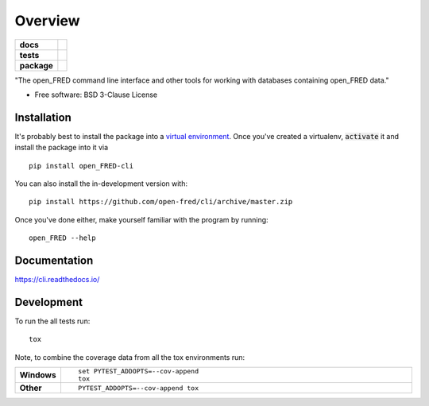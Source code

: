 ========
Overview
========

.. start-badges

.. list-table::
    :stub-columns: 1

    * - docs
      - |docs|
    * - tests
      - | |travis|
        | |coveralls| |codecov|
        | |scrutinizer| |codacy| |codeclimate|
    * - package
      - | |version| |wheel| |supported-versions| |supported-implementations|
        | |commits-since|
.. |docs| image:: https://readthedocs.org/projects/cli/badge/?style=flat
    :target: https://readthedocs.org/projects/cli
    :alt: Documentation Status

.. |travis| image:: https://api.travis-ci.org/open-fred/cli.svg?branch=master
    :alt: Travis-CI Build Status
    :target: https://travis-ci.org/open-fred/cli

.. |coveralls| image:: https://coveralls.io/repos/open-fred/cli/badge.svg?branch=master&service=github
    :alt: Coverage Status
    :target: https://coveralls.io/r/open-fred/cli

.. |codecov| image:: https://codecov.io/github/open-fred/cli/coverage.svg?branch=master
    :alt: Coverage Status
    :target: https://codecov.io/github/open-fred/cli

.. |codacy| image:: https://img.shields.io/codacy/grade/[Get ID from https://app.codacy.com/app/open-fred/cli/settings].svg
    :target: https://www.codacy.com/app/open-fred/cli
    :alt: Codacy Code Quality Status

.. |codeclimate| image:: https://codeclimate.com/github/open-fred/cli/badges/gpa.svg
   :target: https://codeclimate.com/github/open-fred/cli
   :alt: CodeClimate Quality Status

.. |version| image:: https://img.shields.io/pypi/v/open_FRED-cli.svg
    :alt: PyPI Package latest release
    :target: https://pypi.org/project/open_FRED-cli

.. |wheel| image:: https://img.shields.io/pypi/wheel/open_FRED-cli.svg
    :alt: PyPI Wheel
    :target: https://pypi.org/project/open_FRED-cli

.. |supported-versions| image:: https://img.shields.io/pypi/pyversions/open_FRED-cli.svg
    :alt: Supported versions
    :target: https://pypi.org/project/open_FRED-cli

.. |supported-implementations| image:: https://img.shields.io/pypi/implementation/open_FRED-cli.svg
    :alt: Supported implementations
    :target: https://pypi.org/project/open_FRED-cli

.. |commits-since| image:: https://img.shields.io/github/commits-since/open-fred/cli/v0.0.0dev.svg
    :alt: Commits since latest release
    :target: https://github.com/open-fred/cli/compare/v0.0.0dev...master


.. |scrutinizer| image:: https://img.shields.io/scrutinizer/quality/g/open-fred/cli/master.svg
    :alt: Scrutinizer Status
    :target: https://scrutinizer-ci.com/g/open-fred/cli/


.. end-badges

"The open_FRED command line interface and other tools for working with databases containing open_FRED data."

* Free software: BSD 3-Clause License

Installation
============

It's probably best to install the package into a `virtual environment`_.
Once you've created a virtualenv, :code:`activate` it and install the
package into it via

::

    pip install open_FRED-cli

You can also install the in-development version with::

    pip install https://github.com/open-fred/cli/archive/master.zip

Once you've done either, make yourself familiar with the program by running::

    open_FRED --help

.. _virtual environment: http://docs.python-guide.org/en/latest/dev/virtualenvs/

Documentation
=============


https://cli.readthedocs.io/


Development
===========

To run the all tests run::

    tox

Note, to combine the coverage data from all the tox environments run:

.. list-table::
    :widths: 10 90
    :stub-columns: 1

    - - Windows
      - ::

            set PYTEST_ADDOPTS=--cov-append
            tox

    - - Other
      - ::

            PYTEST_ADDOPTS=--cov-append tox
